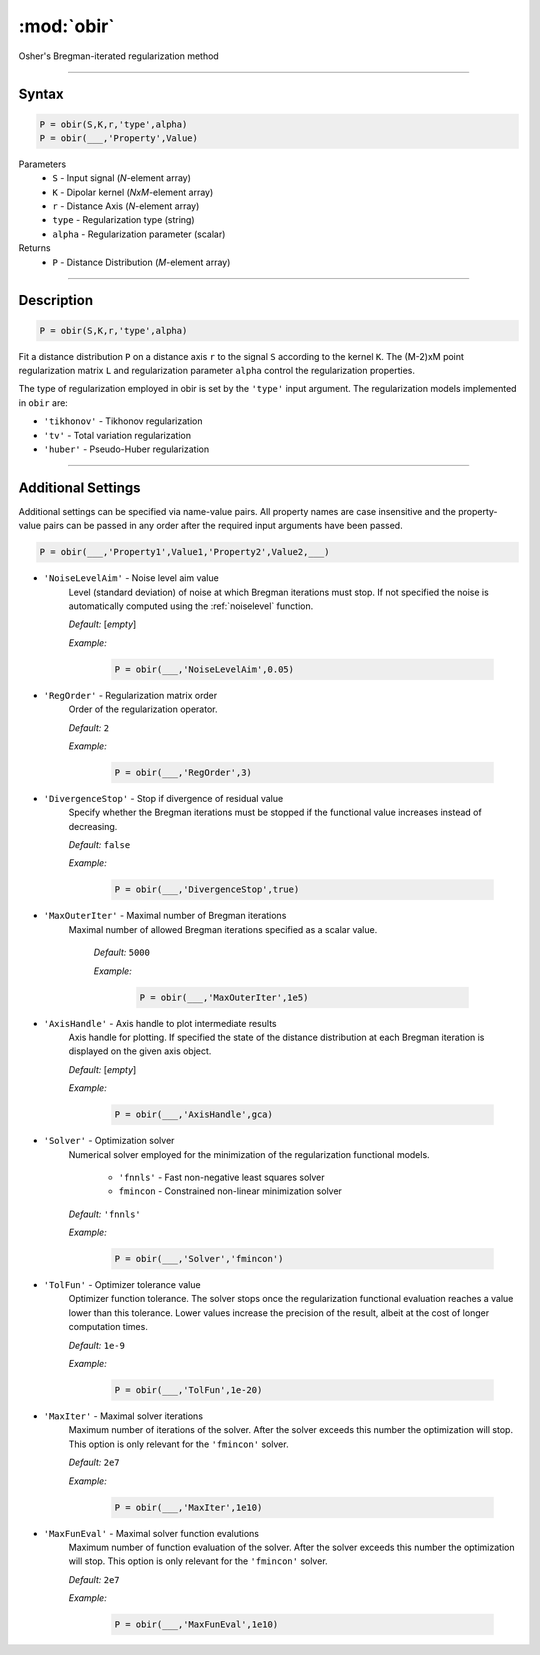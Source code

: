 .. highlight:: matlab
.. _obir:

*********************
:mod:`obir`
*********************

Osher's Bregman-iterated regularization method

-----------------------------


Syntax
=========================================

.. code-block:: matlab

     P = obir(S,K,r,'type',alpha)
     P = obir(___,'Property',Value)


Parameters
    *   ``S`` - Input signal (*N*-element array)
    *   ``K`` -  Dipolar kernel (*NxM*-element array)
    *   ``r`` -  Distance Axis (*N*-element array)
    *   ``type`` - Regularization type (string)
    *   ``alpha`` - Regularization parameter (scalar)
Returns
    *  ``P`` - Distance Distribution (*M*-element array)


-----------------------------


Description
=========================================

.. code-block:: matlab

     P = obir(S,K,r,'type',alpha)

Fit a distance distribution ``P`` on a distance axis ``r`` to the signal ``S`` according to the kernel ``K``. The (M-2)xM point regularization matrix ``L`` and regularization parameter ``alpha`` control the regularization properties.

The type of regularization employed in obir is set by the ``'type'`` input argument. The regularization models implemented in ``obir`` are:

*    ``'tikhonov'`` -   Tikhonov regularization
*    ``'tv'``       -   Total variation regularization
*    ``'huber'``    -   Pseudo-Huber regularization


-----------------------------


Additional Settings
=========================================

Additional settings can be specified via name-value pairs. All property names are case insensitive and the property-value pairs can be passed in any order after the required input arguments have been passed.

.. code-block:: matlab

    P = obir(___,'Property1',Value1,'Property2',Value2,___)


- ``'NoiseLevelAim'`` - Noise level aim value
    Level (standard deviation) of noise at which Bregman iterations must stop. If not specified the noise is automatically computed using the :ref:`noiselevel` function.

    *Default:* [*empty*]

    *Example:*

		.. code-block:: matlab

			P = obir(___,'NoiseLevelAim',0.05)

- ``'RegOrder'`` - Regularization matrix order
    Order of the regularization operator.

    *Default:* ``2``

    *Example:*

		.. code-block:: matlab

			P = obir(___,'RegOrder',3)

- ``'DivergenceStop'`` - Stop if divergence of residual value
    Specify whether the Bregman iterations must be stopped if the functional value increases instead of decreasing.

    *Default:* ``false``

    *Example:*

		.. code-block:: matlab

			P = obir(___,'DivergenceStop',true)

- ``'MaxOuterIter'`` - Maximal number of Bregman iterations
   Maximal number of allowed Bregman iterations specified as a scalar value.

    *Default:* ``5000``

    *Example:*

		.. code-block:: matlab

			P = obir(___,'MaxOuterIter',1e5)

- ``'AxisHandle'`` - Axis handle to plot intermediate results
    Axis handle for plotting. If specified the state of the distance distribution at each Bregman iteration is displayed on the given axis object.

    *Default:* [*empty*]

    *Example:*

		.. code-block:: matlab

			P = obir(___,'AxisHandle',gca)

- ``'Solver'`` - Optimization solver
    Numerical solver employed for the minimization of the regularization functional models.

        *   ``'fnnls'`` - Fast non-negative least squares solver
        *   ``fmincon`` - Constrained non-linear minimization solver

    *Default:* ``'fnnls'``

    *Example:*

		.. code-block:: matlab

			P = obir(___,'Solver','fmincon')

- ``'TolFun'`` - Optimizer tolerance value
    Optimizer function tolerance. The solver stops once the regularization functional evaluation reaches a value lower than this tolerance. Lower values increase the precision of the result, albeit at the cost of longer computation times.

    *Default:* ``1e-9``

    *Example:*

		.. code-block:: matlab

			P = obir(___,'TolFun',1e-20)

- ``'MaxIter'`` - Maximal solver iterations
    Maximum number of iterations of the solver. After the solver exceeds this number the optimization will stop. This option is only relevant for the ``'fmincon'`` solver.

    *Default:* ``2e7``

    *Example:*

		.. code-block:: matlab

			P = obir(___,'MaxIter',1e10)

- ``'MaxFunEval'`` - Maximal solver function evalutions
    Maximum number of function evaluation of the solver. After the solver exceeds this number the optimization will stop. This option is only relevant for the ``'fmincon'`` solver.

    *Default:* ``2e7``

    *Example:*

		.. code-block:: matlab

			P = obir(___,'MaxFunEval',1e10)